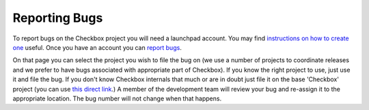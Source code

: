 Reporting Bugs
==============

To report bugs on the Checkbox project you will need a launchpad account. You
may find `instructions on how to create one
<https://help.launchpad.net/YourAccount/NewAccount>`_ useful. Once you have an
account you can `report bugs
<https://bugs.launchpad.net/checkbox-project/+filebug>`_.

On that page you can select the project you wish to file the bug on (we use a
number of projects to coordinate releases and we prefer to have bugs associated
with appropriate part of Checkbox). If you know the right project to use, just
use it and file the bug. If you don't know Checkbox internals that much or are
in doubt just file it on the base 'Checkbox' project (you can use `this direct
link <https://bugs.launchpad.net/checkbox/+filebug>`_.) A member of the
development team will review your bug and re-assign it to the appropriate
location. The bug number will not change when that happens.
